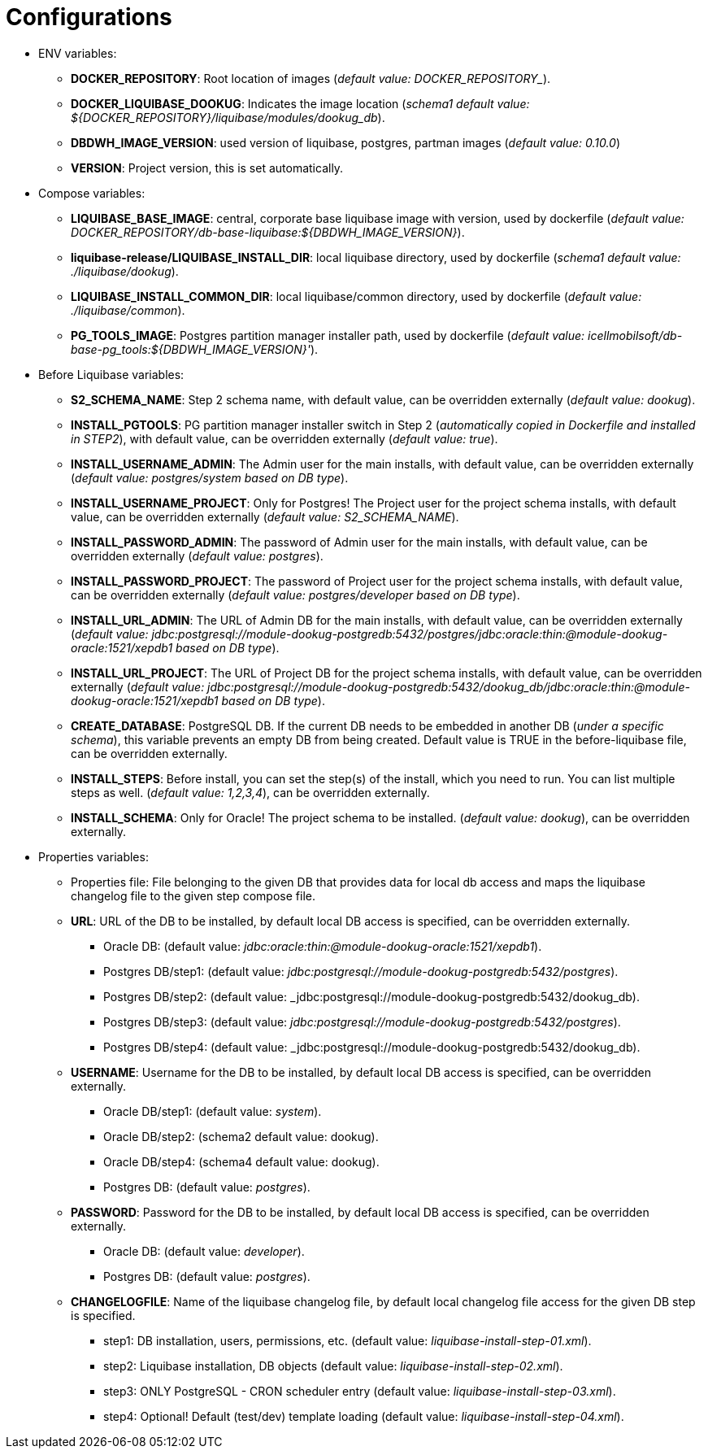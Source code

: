 = Configurations

* ENV variables:
  - **DOCKER_REPOSITORY**: Root location of images (_default value: DOCKER_REPOSITORY__).
  - **DOCKER_LIQUIBASE_DOOKUG**: Indicates the image location (_schema1 default value: ${DOCKER_REPOSITORY}/liquibase/modules/dookug_db_).
  - **DBDWH_IMAGE_VERSION**: used version of liquibase, postgres, partman images (_default value: 0.10.0_)
  - **VERSION**: Project version, this is set automatically.
* Compose variables:
  - **LIQUIBASE_BASE_IMAGE**: central, corporate base liquibase image with version, used by dockerfile (_default value: DOCKER_REPOSITORY/db-base-liquibase:${DBDWH_IMAGE_VERSION}_).
  - **liquibase-release/LIQUIBASE_INSTALL_DIR**: local liquibase directory, used by dockerfile (_schema1 default value: ./liquibase/dookug_).
  - **LIQUIBASE_INSTALL_COMMON_DIR**: local liquibase/common directory, used by dockerfile (_default value: ./liquibase/common_).
  - **PG_TOOLS_IMAGE**: Postgres partition manager installer path, used by dockerfile (_default value: icellmobilsoft/db-base-pg_tools:${DBDWH_IMAGE_VERSION}'_).
* Before Liquibase variables:  
  - **S2_SCHEMA_NAME**: Step 2 schema name, with default value, can be overridden externally (_default value: dookug_).
  - **INSTALL_PGTOOLS**: PG partition manager installer switch in Step 2 (_automatically copied in Dockerfile and installed in STEP2_), with default value, can be overridden externally (_default value: true_).
  - **INSTALL_USERNAME_ADMIN**: The Admin user for the main installs, with default value, can be overridden externally (_default value: postgres/system based on DB type_).
  - **INSTALL_USERNAME_PROJECT**: Only for Postgres! The Project user for the project schema installs, with default value, can be overridden externally (_default value: S2_SCHEMA_NAME_).
  - **INSTALL_PASSWORD_ADMIN**: The password of Admin user for the main installs, with default value, can be overridden externally (_default value: postgres_).
  - **INSTALL_PASSWORD_PROJECT**: The password of Project user for the project schema installs, with default value, can be overridden externally (_default value: postgres/developer based on DB type_).
  - **INSTALL_URL_ADMIN**: The URL of Admin DB for the main installs, with default value, can be overridden externally (_default value: jdbc:postgresql://module-dookug-postgredb:5432/postgres/jdbc:oracle:thin:@module-dookug-oracle:1521/xepdb1 based on DB type_).
  - **INSTALL_URL_PROJECT**: The URL of Project DB for the project schema installs, with default value, can be overridden externally (_default value: jdbc:postgresql://module-dookug-postgredb:5432/dookug_db/jdbc:oracle:thin:@module-dookug-oracle:1521/xepdb1 based on DB type_).
  - **CREATE_DATABASE**: PostgreSQL DB. If the current DB needs to be embedded in another DB (_under a specific schema_), this variable prevents an empty DB from being created. Default value is TRUE in the before-liquibase file, can be overridden externally.
  - **INSTALL_STEPS**: Before install, you can set the step(s) of the install, which you need to run. You can list multiple steps as well. (_default value: 1,2,3,4_), can be overridden externally.
  - **INSTALL_SCHEMA**: Only for Oracle! The project schema to be installed. (_default value: dookug_), can be overridden externally.
* Properties variables:
  - Properties file: File belonging to the given DB that provides data for local db access and maps the liquibase changelog file to the given step compose file.
  - **URL**: URL of the DB to be installed, by default local DB access is specified, can be overridden externally. 
  ** Oracle DB: (default value: _jdbc:oracle:thin:@module-dookug-oracle:1521/xepdb1_).
  ** Postgres DB/step1: (default value: _jdbc:postgresql://module-dookug-postgredb:5432/postgres_).
  ** Postgres DB/step2: (default value: _jdbc:postgresql://module-dookug-postgredb:5432/dookug_db).
  ** Postgres DB/step3: (default value: _jdbc:postgresql://module-dookug-postgredb:5432/postgres_).
  ** Postgres DB/step4: (default value: _jdbc:postgresql://module-dookug-postgredb:5432/dookug_db).
  - **USERNAME**: Username for the DB to be installed, by default local DB access is specified, can be overridden externally.
  ** Oracle DB/step1: (default value: _system_).
  ** Oracle DB/step2: (schema2 default value: dookug).
  ** Oracle DB/step4: (schema4 default value: dookug).
  ** Postgres DB: (default value: _postgres_).
  - **PASSWORD**: Password for the DB to be installed, by default local DB access is specified, can be overridden externally. 
  ** Oracle DB: (default value: _developer_).
  ** Postgres DB: (default value: _postgres_).
  - **CHANGELOGFILE**: Name of the liquibase changelog file, by default local changelog file access for the given DB step is specified.
  ** step1: DB installation, users, permissions, etc. (default value: _liquibase-install-step-01.xml_).
  ** step2: Liquibase installation, DB objects (default value: _liquibase-install-step-02.xml_).
  ** step3: ONLY PostgreSQL - CRON scheduler entry (default value: _liquibase-install-step-03.xml_).
  ** step4: Optional! Default (test/dev) template loading (default value: _liquibase-install-step-04.xml_).
